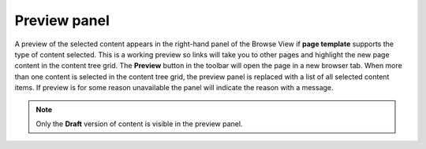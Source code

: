.. _preview_panel:

Preview panel
=============

A preview of the selected content appears in the right-hand panel of the Browse View if **page template** supports the type of content selected. This
is a working preview so links will take you to other pages and highlight the new page content in the content tree grid. The **Preview**
button in the toolbar will open the page in a new browser tab. When more than one content is selected in the content tree grid, the preview
panel is replaced with a list of all selected content items. If preview is for some reason unavailable the panel will indicate the reason with a message.

.. NOTE::
   Only the **Draft** version of content is visible in the preview panel.
